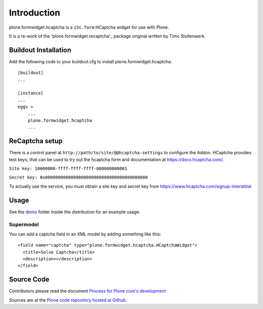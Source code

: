 Introduction
============

plone.formwidget.hcaptcha is a ``z3c.form`` HCaptcha widget for use with Plone.

It is a re-work of the 'plone.formwidget.recaptcha'_ package original written by Timo Stollenwerk.

.. _plone.forwwidget.recaptcha: http://github.com/plone/plone.formwidget.recaptcha


Buildout Installation
---------------------

Add the following code to your buildout.cfg to install plone.formwidget.hcaptcha::

    [buildout]
    ...

    [instance]
    ...
    eggs =
        ...
        plone.formwidget.hcaptcha
        ...


ReCaptcha setup
---------------

There is a control panel at ``http://path/to/site/@@hcaptcha-settings`` to configure the Addon.
HCaptcha provides test keys, that can be used to try out the hcaptcha form and
documentation at https://docs.hcaptcha.com/.

``Site key: 10000000-ffff-ffff-ffff-000000000001``

``Secret key: 0x0000000000000000000000000000000000000000``

To actually use the service, you must obtain a site key and secret key from
`https://www.hcaptcha.com/signup-interstitial <https://www.hcaptcha.com/signup-interstitial/>`_

Usage
-----
See the `demo <https://github.com/plone/plone.formwidget.hcaptcha/tree/master/src/plone/formwidget/hcaptcha/demo>`_ folder inside the distribution for an example usage.

Supermodel
^^^^^^^^^^
You can add a captcha field in an XML model by adding something like this::

    <field name="captcha" type="plone.formwidget.hcaptcha.HCaptchaWidget">
      <title>Solve Captcha</title>
      <description></description>
    </field>



Source Code
-----------

Contributors please read the document `Process for Plone core's development <http://docs.plone.org/develop/plone-coredev/index.html>`_

Sources are at the `Plone code repository hosted at Github <https://github.com/plone/plone.formwidget.hcaptcha>`_.
